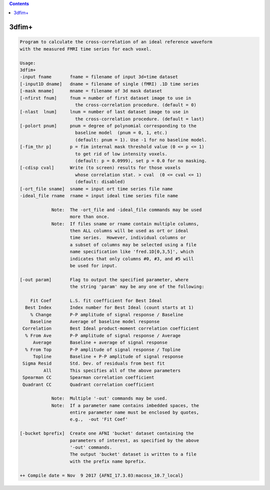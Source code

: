 .. contents:: 
    :depth: 4 

******
3dfim+
******

.. code-block:: none

    Program to calculate the cross-correlation of an ideal reference waveform  
    with the measured FMRI time series for each voxel.                         
                                                                           
    Usage:                                                                 
    3dfim+                                                                 
    -input fname       fname = filename of input 3d+time dataset           
    [-input1D dname]   dname = filename of single (fMRI) .1D time series   
    [-mask mname]      mname = filename of 3d mask dataset                 
    [-nfirst fnum]     fnum = number of first dataset image to use in      
                         the cross-correlation procedure. (default = 0)    
    [-nlast  lnum]     lnum = number of last dataset image to use in       
                         the cross-correlation procedure. (default = last) 
    [-polort pnum]     pnum = degree of polynomial corresponding to the    
                         baseline model  (pnum = 0, 1, etc.)               
                         (default: pnum = 1). Use -1 for no baseline model.
    [-fim_thr p]       p = fim internal mask threshold value (0 <= p <= 1) 
                         to get rid of low intensity voxels.               
                         (default: p = 0.0999), set p = 0.0 for no masking.
    [-cdisp cval]      Write (to screen) results for those voxels          
                         whose correlation stat. > cval  (0 <= cval <= 1)  
                         (default: disabled)                               
    [-ort_file sname]  sname = input ort time series file name             
    -ideal_file rname  rname = input ideal time series file name           
                                                                           
                Note:  The -ort_file and -ideal_file commands may be used  
                       more than once.                                     
                Note:  If files sname or rname contain multiple columns,   
                       then ALL columns will be used as ort or ideal       
                       time series.  However, individual columns or        
                       a subset of columns may be selected using a file    
                       name specification like 'fred.1D[0,3,5]', which     
                       indicates that only columns #0, #3, and #5 will     
                       be used for input.                                  
    
    [-out param]       Flag to output the specified parameter, where       
                       the string 'param' may be any one of the following: 
                                                                           
        Fit Coef       L.S. fit coefficient for Best Ideal                
      Best Index       Index number for Best Ideal (count starts at 1)    
        % Change       P-P amplitude of signal response / Baseline        
        Baseline       Average of baseline model response                 
     Correlation       Best Ideal product-moment correlation coefficient  
      % From Ave       P-P amplitude of signal response / Average         
         Average       Baseline + average of signal response              
      % From Top       P-P amplitude of signal response / Topline         
         Topline       Baseline + P-P amplitude of signal response        
     Sigma Resid       Std. Dev. of residuals from best fit               
             All       This specifies all of the above parameters       
     Spearman CC       Spearman correlation coefficient                   
     Quadrant CC       Quadrant correlation coefficient                   
                                                                           
                Note:  Multiple '-out' commands may be used.               
                Note:  If a parameter name contains imbedded spaces, the   
                       entire parameter name must be enclosed by quotes,   
                       e.g.,  -out 'Fit Coef'                                   
                                                                           
    [-bucket bprefix]  Create one AFNI 'bucket' dataset containing the     
                       parameters of interest, as specified by the above   
                       '-out' commands.                                    
                       The output 'bucket' dataset is written to a file    
                       with the prefix name bprefix.                       
    
    ++ Compile date = Nov  9 2017 {AFNI_17.3.03:macosx_10.7_local}
